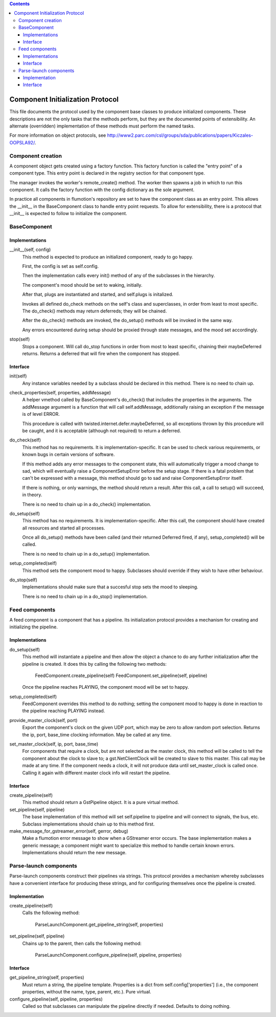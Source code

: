 .. contents::

=================================
Component Initialization Protocol
=================================

This file documents the protocol used by the component base classes to
produce initialized components. These descriptions are not the only
tasks that the methods perform, but they are the documented points of
extensibility. An alternate (overridden) implementation of these methods
must perform the named tasks.

For more information on object protocols, see
http://www2.parc.com/csl/groups/sda/publications/papers/Kiczales-OOPSLA92/.


Component creation
==================

A component object gets created using a factory function.
This factory function is called the "entry point" of a component type.
This entry point is declared in the registry section for that component type.

The manager invokes the worker's remote_create() method.
The worker then spawns a job in which to run this component.
It calls the factory function with the config dictionary as the sole argument.

In practice all components in flumotion's repository are set to have the
component class as an entry point. This allows the __init__ in the
BaseComponent class to handle entry point requests. To allow for
extensibility, there is a protocol that __init__ is expected to follow
to initialize the component.

BaseComponent
=============

Implementations
---------------

__init__(self, config)
    This method is expected to produce an initialized component, ready
    to go happy.

    First, the config is set as self.config.

    Then the implementation calls every init() method of any of the
    subclasses in the hierarchy.

    The component's mood should be set to waking, initially.

    After that, plugs are instantiated and started, and self.plugs is
    initalized.

    Invokes all defined do_check methods on the self's class and
    superclasses, in order from least to most specific. The do_check()
    methods may return deferreds; they will be chained.

    After the do_check() methods are invoked, the do_setup() methods
    will be invoked in the same way.

    Any errors encountered during setup should be proxied through state
    messages, and the mood set accordingly.

stop(self)
    Stops a component. Will call do_stop functions in order from most to
    least specific, chaining their maybeDeferred returns. Returns a
    deferred that will fire when the component has stopped.

Interface
---------

init(self)
    Any instance variables needed by a subclass should be declared in
    this method. There is no need to chain up.

check_properties(self, properties, addMessage)
    A helper vmethod called by BaseComponent's do_check() that includes
    the properties in the arguments. The addMessage argument is a
    function that will call self.addMessage, additionally raising an
    exception if the message is of level ERROR.

    This procedure is called with twisted.internet.defer.maybeDeferred, so
    all exceptions thrown by this procedure will be caught, and it is
    acceptable (although not required) to return a deferred.

do_check(self)
    This method has no requirements. It is implementation-specific.
    It can be used to check various requirements, or known bugs in certain
    versions of software.

    If this method adds any error messages to the component state,
    this will automatically trigger a mood change to sad, which will
    eventually raise a ComponentSetupError before the setup stage. If
    there is a fatal problem that can't be expressed with a message,
    this method should go to sad and raise ComponentSetupError itself.

    If there is nothing, or only warnings, the method should return a
    result. After this call, a call to setup() will succeed, in theory.

    There is no need to chain up in a do_check() implementation.

do_setup(self)
    This method has no requirements. It is implementation-specific.
    After this call, the component should have created all resources and
    started all processes.

    Once all do_setup() methods have been called (and their returned Deferred
    fired, if any), setup_completed() will be called.

    There is no need to chain up in a do_setup() implementation.

setup_completed(self)
    This method sets the component mood to happy. Subclasses should override
    if they wish to have other behaviour.


do_stop(self)
    Implementations should make sure that a succesful stop sets the mood to
    sleeping.

    There is no need to chain up in a do_stop() implementation.


Feed components
===============

A feed component is a component that has a pipeline. Its initialization
protocol provides a mechanism for creating and initializing the
pipeline.

Implementations
---------------

do_setup(self)
    This method will instantiate a pipeline and then allow the object a
    chance to do any further initialization after the pipeline is
    created. It does this by calling the following two methods:

      FeedComponent.create_pipeline(self)
      FeedComponent.set_pipeline(self, pipeline)

    Once the pipeline reaches PLAYING, the component mood will be set to happy.

setup_completed(self)
    FeedComponent overrides this method to do nothing; setting the component
    mood to happy is done in reaction to the pipeline reaching PLAYING instead.

provide_master_clock(self, port)
    Export the component's clock on the given UDP port, which may be
    zero to allow random port selection. Returns the ip, port, base_time
    clocking information. May be called at any time.

set_master_clock(self, ip, port, base_time)
    For components that require a clock, but are not selected as the
    master clock, this method will be called to tell the component about
    the clock to slave to; a gst.NetClientClock will be created to
    slave to this master. This call may be made at any time. If the
    component needs a clock, it will not produce data until
    set_master_clock is called once. Calling it again with different
    master clock info will restart the pipeline.

Interface
---------

create_pipeline(self)
    This method should return a GstPipeline object. It is a pure virtual
    method.

set_pipeline(self, pipeline)
    The base implementation of this method will set self.pipeline to
    pipeline and will connect to signals, the bus, etc. Subclass
    implementations should chain up to this method first.

make_message_for_gstreamer_error(self, gerror, debug)
    Make a flumotion error message to show when a GStreamer error occurs.
    The base implementation makes a generic message; a component might want
    to specialize this method to handle certain known errors.
    Implementations should return the new message.


Parse-launch components
=======================

Parse-launch components construct their pipelines via strings. This
protocol provides a mechanism whereby subclasses have a convenient
interface for producing these strings, and for configuring themselves
once the pipeline is created.

Implementation
--------------

create_pipeline(self)
    Calls the following method:

      ParseLaunchComponent.get_pipeline_string(self, properties)

set_pipeline(self, pipeline)
    Chains up to the parent, then calls the following method:

      ParseLaunchComponent.configure_pipeline(self, pipeline, properties)

Interface
---------

get_pipeline_string(self, properties)
    Must return a string, the pipeline template. Properties is a dict from
    self.config['properties'] (i.e., the component properties, without the
    name, type, parent, etc.). Pure virtual.

configure_pipeline(self, pipeline, properties)
    Called so that subclasses can manipulate the pipeline directly if
    needed. Defaults to doing nothing.
